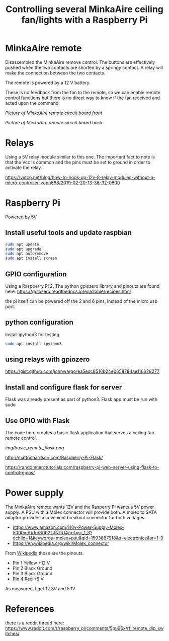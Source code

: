 #+TITLE: Controlling several MinkaAire ceiling fan/lights with a Raspberry Pi

* MinkaAire remote

Disassembled the MinkaAire remove control. The buttons are effectively pushed when the two contacts are shorted by a springy contact. A relay will make the connection between the two contacts. 

The remote is powered by a 12 V battery.

These is no feedback from the fan to the remote, so we can enable remote control functions but there is no direct way to know if the fan received and acted upon the command. 

[[img/minka_aire_remote_front.jpg][Picture of MinkaAire remote circuit board front]]

[[img/minka_aire_remote_back.jpg][Picture of MinkaAire remote circuit board back]]

* Relays

Using a 5V relay module similar to this one. The important fact to note is that the Vcc is common and the pins must be set to ground in order to activate the relay.

https://vetco.net/blog/how-to-hook-up-12v-8-relay-modules-without-a-micro-controller-vupn688/2019-02-20-13-36-32-0800

* Raspberry Pi

Powered by 5V

** Install useful tools and update raspbian

#+begin_src sh
sudo apt update
sudo apt upgrade
sudo apt autoremove
sudo apt install screen
#+end_src

** GPIO configuration

Using a Raspberry Pi 2. The python gpiozero library and pinouts are found here:
https://gpiozero.readthedocs.io/en/stable/recipes.html

the pi itself can be powered off the 2 and 6 pins, instead of the micro usb port. 

** python configuration

Install ipython3 for testing

#+begin_src sh
sudo apt install ipython3
#+end_src

** using relays with gpiozero

https://gist.github.com/johnwargo/ea5edc8516b24e0658784ae116628277

** Install and configure flask for server

Flask was already present as part of python3.
Flask app must be run with sudo 

** Use GPIO with Flask

The code here creates a basic flask application that serves a ceiling fan remote control.

[[img/basic_remote_flask.png]]

http://mattrichardson.com/Raspberry-Pi-Flask/

https://randomnerdtutorials.com/raspberry-pi-web-server-using-flask-to-control-gpios/

* Power supply

The MinkaAire remote wants 12V and the Rasperry Pi wants a 5V power supply. A PSU with a Molex connector will provide both. A molex to SATA adaptor provides a covenient breakout connector for both voltages. 
- https://www.amazon.com/110v-Power-Supply-Molex-5000mA/dp/B002TJNDU4/ref=sr_1_3?dchild=1&keywords=molex+psu&qid=1593887918&s=electronics&sr=1-3
- https://en.wikipedia.org/wiki/Molex_connector

From [[https://en.wikipedia.org/wiki/Molex_connector][Wikipedia]] these are the pinouts.
- Pin 1	Yellow	+12 V
- Pin 2	Black	Ground
- Pin 3	Black	Ground
- Pin 4	Red	+5 V

As measured, I get 12.3V and 5.1V



* References

there is a reddit thread here:
https://www.reddit.com/r/raspberry_pi/comments/5pu96x/rf_remote_dip_switches/

